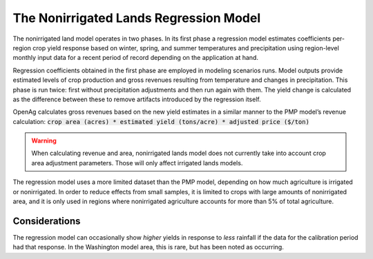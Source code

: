 .. _NonIrrigatedDoc:

The Nonirrigated Lands Regression Model
=========================================

The nonirrigated land model operates in two phases. In its first phase a regression model estimates coefficients per-region
crop yield response based on winter, spring, and summer temperatures and precipitation using region-level monthly input
data for a recent period of record depending on the application at hand.

Regression coefficients obtained in the first phase are employed in modeling scenarios runs. Model outputs
provide estimated levels of crop production and gross revenues resulting from temperature and changes in precipitation.
This phase is run twice: first without precipitation adjustments and then run again with them. The yield change is calculated as the
difference between these to remove artifacts introduced by the regression itself.

OpenAg calculates gross revenues based on the new yield estimates in a similar manner to the PMP model’s revenue
calculation: :code:`crop area (acres) * estimated yield (tons/acre) * adjusted price ($/ton)`

.. warning::
    When calculating revenue and area, nonirrigated lands model does not currently take into account crop area adjustment
    parameters. Those will only affect irrigated lands models.

The regression model uses a more limited dataset than the PMP model, depending on how much agriculture is irrigated
or nonirrigated. In order to reduce effects from small samples, it is limited to crops with large amounts of nonirrigated
area, and it is only used in regions where nonirrigated agriculture accounts for more than 5% of total agriculture.

Considerations
-----------------
The regression model can occasionally show *higher* yields in response to *less* rainfall if the data for the calibration
period had that response. In the Washington model area, this is rare, but has been noted as occurring.
